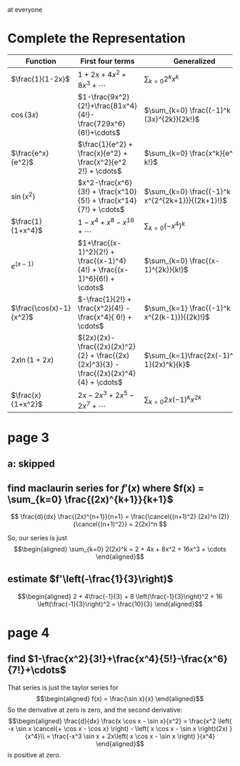 #+AUTHOR: Exr0n

at everyone

* Complete the Representation
  | Function                | First four terms                                                                       | Generalized                                    |
  |-------------------------+----------------------------------------------------------------------------------------+------------------------------------------------|
  | $\frac{1}{1-2x}$        | $1+2x+4x^2+8x^3+\cdots$                                                                | $\sum_{k=0} 2^k x^k$                           |
  | $\cos(3x)$              | $1-\frac{9x^2}{2!}+\frac{81x^4}{4!}-\frac{729x^6}{6!}+\cdots$                          | $\sum_{k=0} \frac{(-1)^k (3x)^{2k}}{2k!}$      |
  | $\frac{e^x}{e^2}$       | $\frac{1}{e^2} + \frac{x}{e^2} + \frac{x^2}{e^2 2!} + \cdots$                          | $\sum_{k=0} \frac{x^k}{e^2 k!}$                |
  | $\sin(x^2)$             | $x^2-\frac{x^6}{3!} + \frac{x^10}{5!} + \frac{x^14}{7!} + \cdots$             | $\sum_{k=0} \frac{(-1)^k x^{2^{2k+1}}}{(2k+1)!}$ |
  | $\frac{1}{1+x^4}$       | $1 - x^4 + x^8 - x^16 + \cdots$                                                        | $\sum_{k=0} (-x^4)^k$                          |
  | $e^(x-1)$               | $1+\frac{(x-1)^2}{2!} + \frac{(x-1)^4}{4!} + \frac{(x-1)^6}{6!} + \cdots$              | $\sum_{k=0} \frac{(x-1)^{2k}}{k!}$             |
  | $\frac{\cos(x)-1}{x^2}$ | $-\frac{1}{2!} + \frac{x^2}{4!} - \frac{x^4}{ 6!} + \cdots$                            | $\sum_{k=1} \frac{(-1)^k x^{2(k-1)}}{(2k)!}$   |
  | $2x \ln (1+2x)$         | $(2x)(2x)-\frac{(2x)(2x)^2}{2} + \frac{(2x)(2x)^3}{3} - \frac{(2x)(2x)^4}{4} + \cdots$ | $\sum_{k=1}\frac{2x(-1)^{k-1}(2x)^k}{k}$       |
  | $\frac{x}{1+x^2}$       | $2x - 2x^3 + 2x^5 - 2x^7 + \cdots$                                                     | $\sum_{k=0}2x (-1)^k x^{2k}$                   |
* page 3
** a: skipped
** find maclaurin series for $f'(x)$ where $f(x) = \sum_{k=0} \frac{(2x)^{k+1}}{k+1}$
   \[ \frac{d}{dx} \frac{(2x)^{n+1}}{n+1} = \frac{\cancel{(n+1)^2} (2x)^n (2)}{\cancel{(n+1)^2}} = 2(2x)^n \]

   So, our series is just
   \[\begin{aligned}
   \sum_{k=0} 2(2x)^k = 2 + 4x + 8x^2 + 16x^3 + \cdots
   \end{aligned}\]
** estimate $f'\left(-\frac{1}{3}\right)$

   \[\begin{aligned}
   2 + 4\frac{-1}{3} + 8 \left(\frac{-1}{3}\right)^2 + 16 \left(\frac{-1}{3}\right)^2 = \frac{10}{3}
   \end{aligned}\]
* page 4
** find $1-\frac{x^2}{3!}+\frac{x^4}{5!}-\frac{x^6}{7!}+\cdots$
   That series is just the taylor series for
   \[\begin{aligned}
   f(x) = \frac{\sin x}{x}
   \end{aligned}\]
   So the derivative at zero is zero, and the second derivative:
   \[\begin{aligned}
\frac{d}{dx} \frac{x \cos x - \sin x}{x^2} = \frac{x^2 \left( -x \sin x \cancel{+ \cos x - \cos x} \right) - \left( x \cos x - \sin x \right)(2x) }{x^4}\\
= \frac{-x^3 \sin x + 2x\left( x \cos x - \sin x \right) }{x^4}
   \end{aligned}\]
   is positive at zero.
